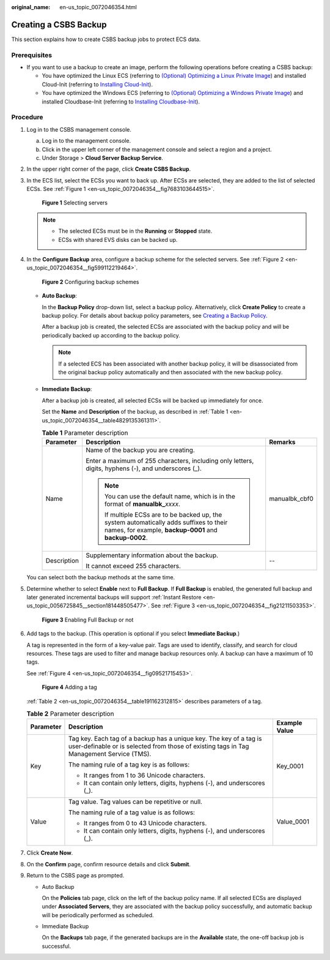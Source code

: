 :original_name: en-us_topic_0072046354.html

.. _en-us_topic_0072046354:

Creating a CSBS Backup
======================

This section explains how to create CSBS backup jobs to protect ECS data.

Prerequisites
-------------

-  If you want to use a backup to create an image, perform the following operations before creating a CSBS backup:

   -  You have optimized the Linux ECS (referring to `(Optional) Optimizing a Linux Private Image <https://docs.otc.t-systems.com/usermanual/ims/en-us_topic_0047501133.html>`__) and installed Cloud-Init (referring to `Installing Cloud-Init <https://docs.otc.t-systems.com/usermanual/ims/en-us_topic_0030730603.html>`__).
   -  You have optimized the Windows ECS (referring to `(Optional) Optimizing a Windows Private Image <https://docs.otc.t-systems.com/usermanual/ims/en-us_topic_0047501112.html>`__) and installed Cloudbase-Init (referring to `Installing Cloudbase-Init <https://docs.otc.t-systems.com/usermanual/ims/en-us_topic_0030730602.html>`__).

Procedure
---------

#. Log in to the CSBS management console.

   a. Log in to the management console.
   b. Click |image1| in the upper left corner of the management console and select a region and a project.
   c. Under Storage > **Cloud Server Backup Service**.

#. In the upper right corner of the page, click **Create CSBS Backup**.

#. In the ECS list, select the ECSs you want to back up. After ECSs are selected, they are added to the list of selected ECSs. See :ref:`Figure 1 <en-us_topic_0072046354__fig7683103644515>`.

   .. _en-us_topic_0072046354__fig7683103644515:

   .. figure:: /_static/images/en-us_image_0164859557.png
      :alt: **Figure 1** Selecting servers

      **Figure 1** Selecting servers


   .. note::

      -  The selected ECSs must be in the **Running** or **Stopped** state.
      -  ECSs with shared EVS disks can be backed up.

#. In the **Configure Backup** area, configure a backup scheme for the selected servers. See :ref:`Figure 2 <en-us_topic_0072046354__fig599112219464>`.

   .. _en-us_topic_0072046354__fig599112219464:

   .. figure:: /_static/images/en-us_image_0152874351.png
      :alt: **Figure 2** Configuring backup schemes

      **Figure 2** Configuring backup schemes


   -  **Auto Backup**:

      In the **Backup Policy** drop-down list, select a backup policy. Alternatively, click **Create Policy** to create a backup policy. For details about backup policy parameters, see `Creating a Backup Policy <https://docs.otc.t-systems.com/cloud-server-backup-service/umn/management_operations/backup_policies/creating_a_backup_policy.html#en-us-topic-0056584629>`__.

      After a backup job is created, the selected ECSs are associated with the backup policy and will be periodically backed up according to the backup policy.

      .. note::

         If a selected ECS has been associated with another backup policy, it will be disassociated from the original backup policy automatically and then associated with the new backup policy.

   -  **Immediate Backup**:

      After a backup job is created, all selected ECSs will be backed up immediately for once.

      Set the **Name** and **Description** of the backup, as described in :ref:`Table 1 <en-us_topic_0072046354__table4829135361311>`.

      .. _en-us_topic_0072046354__table4829135361311:

      .. table:: **Table 1** Parameter description

         +-----------------------+---------------------------------------------------------------------------------------------------------------------------------------------------+-----------------------+
         | Parameter             | Description                                                                                                                                       | Remarks               |
         +=======================+===================================================================================================================================================+=======================+
         | Name                  | Name of the backup you are creating.                                                                                                              | manualbk_cbf0         |
         |                       |                                                                                                                                                   |                       |
         |                       | Enter a maximum of 255 characters, including only letters, digits, hyphens (-), and underscores (_).                                              |                       |
         |                       |                                                                                                                                                   |                       |
         |                       | .. note::                                                                                                                                         |                       |
         |                       |                                                                                                                                                   |                       |
         |                       |    You can use the default name, which is in the format of **manualbk\_**\ *xxxx*.                                                                |                       |
         |                       |                                                                                                                                                   |                       |
         |                       |    If multiple ECSs are to be backed up, the system automatically adds suffixes to their names, for example, **backup-0001** and **backup-0002**. |                       |
         +-----------------------+---------------------------------------------------------------------------------------------------------------------------------------------------+-----------------------+
         | Description           | Supplementary information about the backup.                                                                                                       | --                    |
         |                       |                                                                                                                                                   |                       |
         |                       | It cannot exceed 255 characters.                                                                                                                  |                       |
         +-----------------------+---------------------------------------------------------------------------------------------------------------------------------------------------+-----------------------+

   You can select both the backup methods at the same time.

#. Determine whether to select **Enable** next to **Full Backup**. If **Full Backup** is enabled, the generated full backup and later generated incremental backups will support :ref:`Instant Restore <en-us_topic_0056725845__section181448505477>`. See :ref:`Figure 3 <en-us_topic_0072046354__fig21211503353>`.

   .. _en-us_topic_0072046354__fig21211503353:

   .. figure:: /_static/images/en-us_image_0127861516.png
      :alt: **Figure 3** Enabling Full Backup or not

      **Figure 3** Enabling Full Backup or not

#. Add tags to the backup. (This operation is optional if you select **Immediate Backup**.)

   A tag is represented in the form of a key-value pair. Tags are used to identify, classify, and search for cloud resources. These tags are used to filter and manage backup resources only. A backup can have a maximum of 10 tags.

   See :ref:`Figure 4 <en-us_topic_0072046354__fig09521715453>`.

   .. _en-us_topic_0072046354__fig09521715453:

   .. figure:: /_static/images/en-us_image_0164859985.png
      :alt: **Figure 4** Adding a tag

      **Figure 4** Adding a tag

   :ref:`Table 2 <en-us_topic_0072046354__table191162312815>` describes parameters of a tag.

   .. _en-us_topic_0072046354__table191162312815:

   .. table:: **Table 2** Parameter description

      +-----------------------+----------------------------------------------------------------------------------------------------------------------------------------------------------------+-----------------------+
      | Parameter             | Description                                                                                                                                                    | Example Value         |
      +=======================+================================================================================================================================================================+=======================+
      | Key                   | Tag key. Each tag of a backup has a unique key. The key of a tag is user-definable or is selected from those of existing tags in Tag Management Service (TMS). | Key_0001              |
      |                       |                                                                                                                                                                |                       |
      |                       | The naming rule of a tag key is as follows:                                                                                                                    |                       |
      |                       |                                                                                                                                                                |                       |
      |                       | -  It ranges from 1 to 36 Unicode characters.                                                                                                                  |                       |
      |                       |                                                                                                                                                                |                       |
      |                       | -  It can contain only letters, digits, hyphens (-), and underscores (_).                                                                                      |                       |
      +-----------------------+----------------------------------------------------------------------------------------------------------------------------------------------------------------+-----------------------+
      | Value                 | Tag value. Tag values can be repetitive or null.                                                                                                               | Value_0001            |
      |                       |                                                                                                                                                                |                       |
      |                       | The naming rule of a tag value is as follows:                                                                                                                  |                       |
      |                       |                                                                                                                                                                |                       |
      |                       | -  It ranges from 0 to 43 Unicode characters.                                                                                                                  |                       |
      |                       |                                                                                                                                                                |                       |
      |                       | -  It can contain only letters, digits, hyphens (-), and underscores (_).                                                                                      |                       |
      +-----------------------+----------------------------------------------------------------------------------------------------------------------------------------------------------------+-----------------------+

#. Click **Create Now**.

#. On the **Confirm** page, confirm resource details and click **Submit**.

#. Return to the CSBS page as prompted.

   -  Auto Backup

      On the **Policies** tab page, click |image2| on the left of the backup policy name. If all selected ECSs are displayed under **Associated Servers**, they are associated with the backup policy successfully, and automatic backup will be periodically performed as scheduled.

   -  Immediate Backup

      On the **Backups** tab page, if the generated backups are in the **Available** state, the one-off backup job is successful.

.. |image1| image:: /_static/images/en-us_image_0148411635.png
.. |image2| image:: /_static/images/en-us_image_0238025636.png
